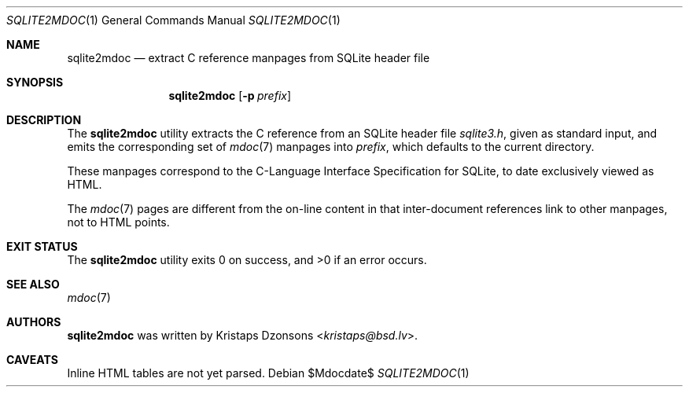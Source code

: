 .Dd $Mdocdate$
.Dt SQLITE2MDOC 1
.Os
.Sh NAME
.Nm sqlite2mdoc
.Nd extract C reference manpages from SQLite header file
.Sh SYNOPSIS
.Nm sqlite2mdoc
.Op Fl p Ar prefix
.Sh DESCRIPTION
The
.Nm
utility extracts the C reference from an SQLite header file
.Pa sqlite3.h ,
given as standard input, and emits the corresponding set of
.Xr mdoc 7
manpages into
.Ar prefix ,
which defaults to the current directory.
.Pp
These manpages correspond to the C-Language Interface Specification for
SQLite, to date exclusively viewed as HTML.
.Pp
The
.Xr mdoc 7
pages are different from the on-line content in that inter-document
references link to other manpages, not to HTML points.
.\" .Sh CONTEXT
.\" For section 9 functions only.
.\" .Sh IMPLEMENTATION NOTES
.\" Not used in OpenBSD.
.\" .Sh RETURN VALUES
.\" For sections 2, 3, and 9 function return values only.
.\" .Sh ENVIRONMENT
.\" For sections 1, 6, 7, and 8 only.
.\" .Sh FILES
.Sh EXIT STATUS
.Ex -std
.\" For sections 1, 6, and 8 only.
.\" .Sh EXAMPLES
.\" .Sh DIAGNOSTICS
.\" For sections 1, 4, 6, 7, 8, and 9 printf/stderr messages only.
.\" .Sh ERRORS
.\" For sections 2, 3, 4, and 9 errno settings only.
.Sh SEE ALSO
.Xr mdoc 7
.\" .Sh STANDARDS
.\" .Sh HISTORY
.Sh AUTHORS
.Nm
was written by
.An Kristaps Dzonsons Aq Mt kristaps@bsd.lv .
.Sh CAVEATS
Inline HTML tables are not yet parsed.
.\" .Sh BUGS
.\" .Sh SECURITY CONSIDERATIONS
.\" Not used in OpenBSD.
